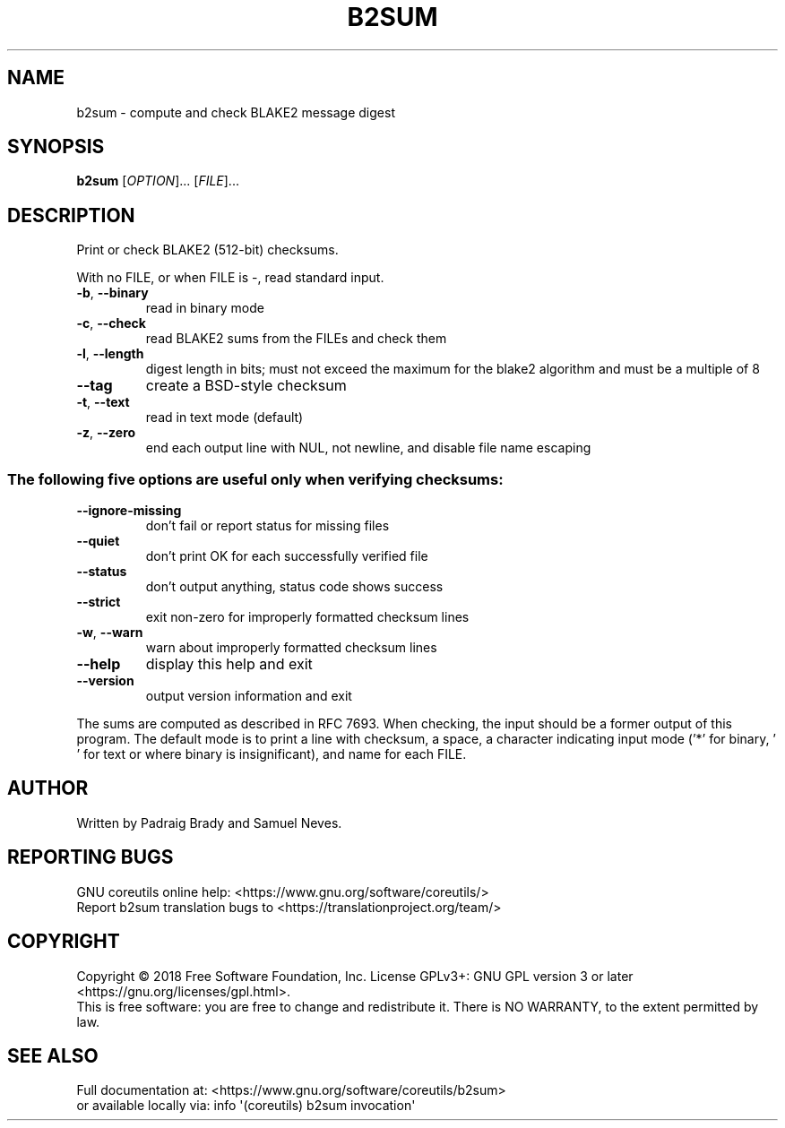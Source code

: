 .\" DO NOT MODIFY THIS FILE!  It was generated by help2man 1.47.3.
.TH B2SUM "1" "August 2019" "GNU coreutils 8.30" "User Commands"
.SH NAME
b2sum \- compute and check BLAKE2 message digest
.SH SYNOPSIS
.B b2sum
[\fI\,OPTION\/\fR]... [\fI\,FILE\/\fR]...
.SH DESCRIPTION
.\" Add any additional description here
.PP
Print or check BLAKE2 (512\-bit) checksums.
.PP
With no FILE, or when FILE is \-, read standard input.
.TP
\fB\-b\fR, \fB\-\-binary\fR
read in binary mode
.TP
\fB\-c\fR, \fB\-\-check\fR
read BLAKE2 sums from the FILEs and check them
.TP
\fB\-l\fR, \fB\-\-length\fR
digest length in bits; must not exceed the maximum for
the blake2 algorithm and must be a multiple of 8
.TP
\fB\-\-tag\fR
create a BSD\-style checksum
.TP
\fB\-t\fR, \fB\-\-text\fR
read in text mode (default)
.TP
\fB\-z\fR, \fB\-\-zero\fR
end each output line with NUL, not newline,
and disable file name escaping
.SS "The following five options are useful only when verifying checksums:"
.TP
\fB\-\-ignore\-missing\fR
don't fail or report status for missing files
.TP
\fB\-\-quiet\fR
don't print OK for each successfully verified file
.TP
\fB\-\-status\fR
don't output anything, status code shows success
.TP
\fB\-\-strict\fR
exit non\-zero for improperly formatted checksum lines
.TP
\fB\-w\fR, \fB\-\-warn\fR
warn about improperly formatted checksum lines
.TP
\fB\-\-help\fR
display this help and exit
.TP
\fB\-\-version\fR
output version information and exit
.PP
The sums are computed as described in RFC 7693.  When checking, the input
should be a former output of this program.  The default mode is to print a
line with checksum, a space, a character indicating input mode ('*' for binary,
\&' ' for text or where binary is insignificant), and name for each FILE.
.SH AUTHOR
Written by Padraig Brady and Samuel Neves.
.SH "REPORTING BUGS"
GNU coreutils online help: <https://www.gnu.org/software/coreutils/>
.br
Report b2sum translation bugs to <https://translationproject.org/team/>
.SH COPYRIGHT
Copyright \(co 2018 Free Software Foundation, Inc.
License GPLv3+: GNU GPL version 3 or later <https://gnu.org/licenses/gpl.html>.
.br
This is free software: you are free to change and redistribute it.
There is NO WARRANTY, to the extent permitted by law.
.SH "SEE ALSO"
Full documentation at: <https://www.gnu.org/software/coreutils/b2sum>
.br
or available locally via: info \(aq(coreutils) b2sum invocation\(aq
